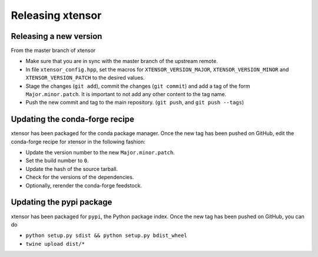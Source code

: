 .. Copyright (c) 2016, Johan Mabille and Sylvain Corlay

   Distributed under the terms of the BSD 3-Clause License.

   The full license is in the file LICENSE, distributed with this software.

Releasing xtensor
=================

Releasing a new version
-----------------------

From the master branch of xtensor

- Make sure that you are in sync with the master branch of the upstream remote.
- In file ``xtensor_config.hpp``, set the macros for ``XTENSOR_VERSION_MAJOR``, ``XTENSOR_VERSION_MINOR`` and ``XTENSOR_VERSION_PATCH`` to the desired values.
- Stage the changes (``git add``), commit the changes (``git commit``) and add a tag of the form ``Major.minor.patch``. It is important to not add any other content to the tag name.
- Push the new commit and tag to the main repository. (``git push``, and ``git push --tags``)

Updating the conda-forge recipe
-------------------------------

xtensor has been packaged for the conda package manager. Once the new tag has been pushed on GitHub, edit the conda-forge recipe for xtensor in the following fashion:

- Update the version number to the new ``Major.minor.patch``.
- Set the build number to ``0``.
- Update the hash of the source tarball.
- Check for the versions of the dependencies.
- Optionally, rerender the conda-forge feedstock.

Updating the pypi package
-------------------------

xtensor has been packaged for ``pypi``, the Python package index. Once the new tag has been pushed on GitHub, you can do

- ``python setup.py sdist && python setup.py bdist_wheel``
- ``twine upload dist/*``
